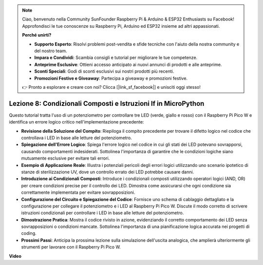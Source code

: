 .. note::

    Ciao, benvenuto nella Community SunFounder Raspberry Pi & Arduino & ESP32 Enthusiasts su Facebook! Approfondisci le tue conoscenze su Raspberry Pi, Arduino ed ESP32 insieme ad altri appassionati.

    **Perché unirti?**

    - **Supporto Esperto**: Risolvi problemi post-vendita e sfide tecniche con l'aiuto della nostra community e del nostro team.
    - **Impara e Condividi**: Scambia consigli e tutorial per migliorare le tue competenze.
    - **Anteprime Esclusive**: Ottieni accesso anticipato ai nuovi annunci di prodotti e alle anteprime.
    - **Sconti Speciali**: Godi di sconti esclusivi sui nostri prodotti più recenti.
    - **Promozioni Festive e Giveaway**: Partecipa a giveaway e promozioni festive.

    👉 Pronto a esplorare e creare con noi? Clicca [|link_sf_facebook|] e unisciti oggi stesso!

Lezione 8: Condizionali Composti e Istruzioni If in MicroPython
==========================================================================

Questo tutorial tratta l'uso di un potenziometro per controllare tre LED (verde, giallo e rosso) con il Raspberry Pi Pico W e identifica un errore logico critico nell'implementazione precedente:

* **Revisione della Soluzione del Compito**: Riepiloga il compito precedente per trovare il difetto logico nel codice che controllava i LED in base alle letture del potenziometro.
* **Spiegazione dell'Errore Logico**: Spiega l'errore logico nel codice in cui gli stati dei LED potevano sovrapporsi, causando comportamenti indesiderati. Sottolinea l'importanza di garantire che le condizioni logiche siano mutuamente esclusive per evitare tali errori.
* **Esempio di Applicazione Reale**: Illustra i potenziali pericoli degli errori logici utilizzando uno scenario ipotetico di stanze di sterilizzazione UV, dove un controllo errato dei LED potrebbe causare danni.
* **Introduzione ai Condizionali Composti**: Introduce i condizionali composti utilizzando operatori logici (AND, OR) per creare condizioni precise per il controllo dei LED. Dimostra come assicurarsi che ogni condizione sia correttamente implementata per evitare sovrapposizioni.
* **Configurazione del Circuito e Spiegazione del Codice**: Fornisce uno schema di cablaggio dettagliato e la configurazione per collegare il potenziometro e i LED al Raspberry Pi Pico W. Discute il modo corretto di scrivere istruzioni condizionali per controllare i LED in base alle letture del potenziometro.
* **Dimostrazione Pratica**: Mostra il codice rivisto in azione, evidenziando il corretto comportamento dei LED senza sovrapposizioni o condizioni mancate. Sottolinea l'importanza di una pianificazione logica accurata nei progetti di coding.
* **Prossimi Passi**: Anticipa la prossima lezione sulla simulazione dell'uscita analogica, che amplierà ulteriormente gli strumenti per lavorare con il Raspberry Pi Pico W.

**Video**

.. raw:: html

    <iframe width="700" height="500" src="https://www.youtube.com/embed/uTwm3ydI69w?si=2OJPTawMlFfqO_DN" title="YouTube video player" frameborder="0" allow="accelerometer; autoplay; clipboard-write; encrypted-media; gyroscope; picture-in-picture; web-share" allowfullscreen></iframe>

